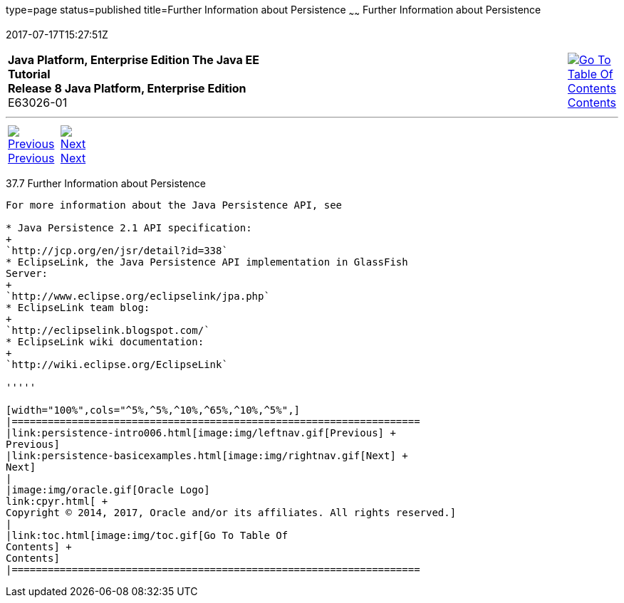 type=page
status=published
title=Further Information about Persistence
~~~~~~
Further Information about Persistence
=====================================
2017-07-17T15:27:51Z

[[top]]

[width="100%",cols="50%,45%,^5%",]
|=======================================================================
|*Java Platform, Enterprise Edition The Java EE Tutorial* +
*Release 8 Java Platform, Enterprise Edition* +
E63026-01
|
|link:toc.html[image:img/toc.gif[Go To Table Of
Contents] +
Contents]
|=======================================================================

'''''

[cols="^5%,^5%,90%",]
|=======================================================================
|link:persistence-intro006.html[image:img/leftnav.gif[Previous] +
Previous] 
|link:persistence-basicexamples.html[image:img/rightnav.gif[Next] +
Next] | 
|=======================================================================


[[GKCLC]]

[[further-information-about-persistence]]
37.7 Further Information about Persistence
------------------------------------------

For more information about the Java Persistence API, see

* Java Persistence 2.1 API specification:
+
`http://jcp.org/en/jsr/detail?id=338`
* EclipseLink, the Java Persistence API implementation in GlassFish
Server:
+
`http://www.eclipse.org/eclipselink/jpa.php`
* EclipseLink team blog:
+
`http://eclipselink.blogspot.com/`
* EclipseLink wiki documentation:
+
`http://wiki.eclipse.org/EclipseLink`

'''''

[width="100%",cols="^5%,^5%,^10%,^65%,^10%,^5%",]
|====================================================================
|link:persistence-intro006.html[image:img/leftnav.gif[Previous] +
Previous] 
|link:persistence-basicexamples.html[image:img/rightnav.gif[Next] +
Next]
|
|image:img/oracle.gif[Oracle Logo]
link:cpyr.html[ +
Copyright © 2014, 2017, Oracle and/or its affiliates. All rights reserved.]
|
|link:toc.html[image:img/toc.gif[Go To Table Of
Contents] +
Contents]
|====================================================================
